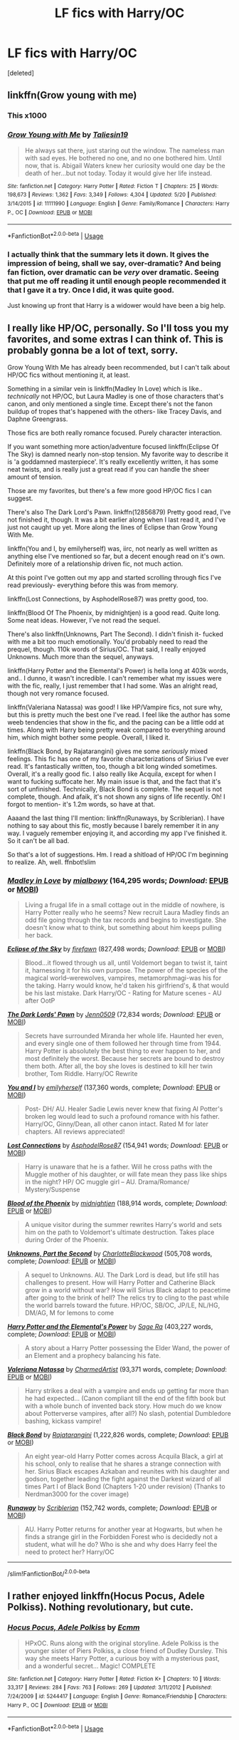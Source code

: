 #+TITLE: LF fics with Harry/OC

* LF fics with Harry/OC
:PROPERTIES:
:Score: 10
:DateUnix: 1544272059.0
:DateShort: 2018-Dec-08
:FlairText: Request
:END:
[deleted]


** linkffn(Grow young with me)
:PROPERTIES:
:Author: natus92
:Score: 7
:DateUnix: 1544272694.0
:DateShort: 2018-Dec-08
:END:

*** This x1000
:PROPERTIES:
:Author: neopolii
:Score: 7
:DateUnix: 1544273761.0
:DateShort: 2018-Dec-08
:END:


*** [[https://www.fanfiction.net/s/11111990/1/][*/Grow Young with Me/*]] by [[https://www.fanfiction.net/u/997444/Taliesin19][/Taliesin19/]]

#+begin_quote
  He always sat there, just staring out the window. The nameless man with sad eyes. He bothered no one, and no one bothered him. Until now, that is. Abigail Waters knew her curiosity would one day be the death of her...but not today. Today it would give her life instead.
#+end_quote

^{/Site/:} ^{fanfiction.net} ^{*|*} ^{/Category/:} ^{Harry} ^{Potter} ^{*|*} ^{/Rated/:} ^{Fiction} ^{T} ^{*|*} ^{/Chapters/:} ^{25} ^{*|*} ^{/Words/:} ^{198,673} ^{*|*} ^{/Reviews/:} ^{1,362} ^{*|*} ^{/Favs/:} ^{3,349} ^{*|*} ^{/Follows/:} ^{4,304} ^{*|*} ^{/Updated/:} ^{5/20} ^{*|*} ^{/Published/:} ^{3/14/2015} ^{*|*} ^{/id/:} ^{11111990} ^{*|*} ^{/Language/:} ^{English} ^{*|*} ^{/Genre/:} ^{Family/Romance} ^{*|*} ^{/Characters/:} ^{Harry} ^{P.,} ^{OC} ^{*|*} ^{/Download/:} ^{[[http://www.ff2ebook.com/old/ffn-bot/index.php?id=11111990&source=ff&filetype=epub][EPUB]]} ^{or} ^{[[http://www.ff2ebook.com/old/ffn-bot/index.php?id=11111990&source=ff&filetype=mobi][MOBI]]}

--------------

*FanfictionBot*^{2.0.0-beta} | [[https://github.com/tusing/reddit-ffn-bot/wiki/Usage][Usage]]
:PROPERTIES:
:Author: FanfictionBot
:Score: 2
:DateUnix: 1544272710.0
:DateShort: 2018-Dec-08
:END:


*** I actually think that the summary lets it down. It gives the impression of being, shall we say, over-dramatic? And being fan fiction, over dramatic can be /very/ over dramatic. Seeing that put me off reading it until enough people recommended it that I gave it a try. Once I did, it was quite good.

Just knowing up front that Harry is a widower would have been a big help.
:PROPERTIES:
:Author: thrawnca
:Score: 2
:DateUnix: 1544300860.0
:DateShort: 2018-Dec-08
:END:


** I really like HP/OC, personally. So I'll toss you my favorites, and some extras I can think of. This is probably gonna be a lot of text, sorry.

Grow Young With Me has already been recommended, but I can't talk about HP/OC fics without mentioning it, at least.

Something in a similar vein is linkffn(Madley In Love) which is like.. /technically/ not HP/OC, but Laura Madley is one of those characters that's canon, and only mentioned a single time. Except there's not the fanon buildup of tropes that's happened with the others- like Tracey Davis, and Daphne Greengrass.

Those fics are both really romance focused. Purely character interaction.

If you want something more action/adventure focused linkffn(Eclipse Of The Sky) is damned nearly non-stop tension. My favorite way to describe it is 'a goddamned masterpiece'. It's really excellently written, it has some neat twists, and is really just a great read if you can handle the sheer amount of tension.

Those are my favorites, but there's a few more good HP/OC fics I can suggest.

There's also The Dark Lord's Pawn. linkffn(12856879) Pretty good read, I've not finished it, though. It was a bit earlier along when I last read it, and I've just not caught up yet. More along the lines of Eclipse than Grow Young With Me.

linkffn(You and I, by emilyherself) was, iirc, not nearly as well written as anything else I've mentioned so far, but a decent enough read on it's own. Definitely more of a relationship driven fic, not much action.

At this point I've gotten out my app and started scrolling through fics I've read previously- everything before this was from memory.

linkffn(Lost Connections, by AsphodelRose87) was pretty good, too.

linkffn(Blood Of The Phoenix, by midnightjen) is a good read. Quite long. Some neat ideas. However, I've not read the sequel.

There's also linkffn(Unknowns, Part The Second). I didn't finish it- fucked with me a bit too much emotionally. You'd probably need to read the prequel, though. 110k words of Sirius/OC. That said, I really enjoyed Unknowns. Much more than the sequel, anyways.

linkffn(Harry Potter and the Elemental's Power) is hella long at 403k words, and.. I dunno, it wasn't incredible. I can't remember what my issues were with the fic, really, I just remember that I had some. Was an alright read, though not very romance focused.

linkffn(Valeriana Natassa) was good! I like HP/Vampire fics, not sure why, but this is pretty much the best one I've read. I feel like the author has some weeb tendencies that show in the fic, and the pacing can be a little odd at times. Along with Harry being pretty weak compared to everything around him, which might bother some people. Overall, I liked it.

linkffn(Black Bond, by Rajatarangini) gives me some /seriously/ mixed feelings. This fic has one of my favorite characterizations of Sirius I've ever read. It's fantastically written, too, though a bit long winded sometimes. Overall, it's a really good fic. I also really like Acquila, except for when I want to fucking suffocate her. My main issue is that, and the fact that it's sort of unfinished. Technically, Black Bond is complete. The sequel is not complete, though. And afaik, it's not shown any signs of life recently. Oh! I forgot to mention- it's 1.2m words, so have at that.

Aaaand the last thing I'll mention: linkffn(Runaways, by Scriblerian). I have nothing to say about this fic, mostly because I barely remember it in any way. I vaguely remember enjoying it, and according my app I've finished it. So it can't be all bad.

So that's a lot of suggestions. Hm. I read a shitload of HP/OC I'm beginning to realize. Ah, well. ffnbot!slim
:PROPERTIES:
:Author: OrionTheRed
:Score: 5
:DateUnix: 1544296107.0
:DateShort: 2018-Dec-08
:END:

*** [[https://www.fanfiction.net/s/12696674/1/][*/Madley in Love/*]] by [[https://www.fanfiction.net/u/4103148/mialbowy][/mialbowy/]] (164,295 words; /Download/: [[http://www.ff2ebook.com/old/ffn-bot/index.php?id=12696674&source=ff&filetype=epub][EPUB]] or [[http://www.ff2ebook.com/old/ffn-bot/index.php?id=12696674&source=ff&filetype=mobi][MOBI]])

#+begin_quote
  Living a frugal life in a small cottage out in the middle of nowhere, is Harry Potter really who he seems? New recruit Laura Madley finds an odd file going through the tax records and begins to investigate. She doesn't know what to think, but something about him keeps pulling her back.
#+end_quote

[[https://www.fanfiction.net/s/2920229/1/][*/Eclipse of the Sky/*]] by [[https://www.fanfiction.net/u/861757/firefawn][/firefawn/]] (827,498 words; /Download/: [[http://www.ff2ebook.com/old/ffn-bot/index.php?id=2920229&source=ff&filetype=epub][EPUB]] or [[http://www.ff2ebook.com/old/ffn-bot/index.php?id=2920229&source=ff&filetype=mobi][MOBI]])

#+begin_quote
  Blood...it flowed through us all, until Voldemort began to twist it, taint it, harnessing it for his own purpose. The power of the species of the magical world--werewolves, vampires, metamorphmagi-was his for the taking. Harry would know, he'd taken his girlfriend's, & that would be his last mistake. Dark Harry/OC - Rating for Mature scenes - AU after OotP
#+end_quote

[[https://www.fanfiction.net/s/12856879/1/][*/The Dark Lords' Pawn/*]] by [[https://www.fanfiction.net/u/1676240/Jenn0509][/Jenn0509/]] (72,834 words; /Download/: [[http://www.ff2ebook.com/old/ffn-bot/index.php?id=12856879&source=ff&filetype=epub][EPUB]] or [[http://www.ff2ebook.com/old/ffn-bot/index.php?id=12856879&source=ff&filetype=mobi][MOBI]])

#+begin_quote
  Secrets have surrounded Miranda her whole life. Haunted her even, and every single one of them followed her through time from 1944. Harry Potter is absolutely the best thing to ever happen to her, and most definitely the worst. Because her secrets are bound to destroy them both. After all, the boy she loves is destined to kill her twin brother, Tom Riddle. Harry/OC Rewrite
#+end_quote

[[https://www.fanfiction.net/s/6186581/1/][*/You and I/*]] by [[https://www.fanfiction.net/u/2464789/emilyherself][/emilyherself/]] (137,360 words, complete; /Download/: [[http://www.ff2ebook.com/old/ffn-bot/index.php?id=6186581&source=ff&filetype=epub][EPUB]] or [[http://www.ff2ebook.com/old/ffn-bot/index.php?id=6186581&source=ff&filetype=mobi][MOBI]])

#+begin_quote
  Post- DH/ AU. Healer Sadie Lewis never knew that fixing Al Potter's broken leg would lead to such a profound romance with his father. Harry/OC, Ginny/Dean, all other canon intact. Rated M for later chapters. All reviews appreciated!
#+end_quote

[[https://www.fanfiction.net/s/9721378/1/][*/Lost Connections/*]] by [[https://www.fanfiction.net/u/262753/AsphodelRose87][/AsphodelRose87/]] (154,941 words; /Download/: [[http://www.ff2ebook.com/old/ffn-bot/index.php?id=9721378&source=ff&filetype=epub][EPUB]] or [[http://www.ff2ebook.com/old/ffn-bot/index.php?id=9721378&source=ff&filetype=mobi][MOBI]])

#+begin_quote
  Harry is unaware that he is a father. Will he cross paths with the Muggle mother of his daughter, or will fate mean they pass like ships in the night? HP/ OC muggle girl -- AU. Drama/Romance/ Mystery/Suspense
#+end_quote

[[https://www.fanfiction.net/s/4776013/1/][*/Blood of the Phoenix/*]] by [[https://www.fanfiction.net/u/1459902/midnightjen][/midnightjen/]] (188,914 words, complete; /Download/: [[http://www.ff2ebook.com/old/ffn-bot/index.php?id=4776013&source=ff&filetype=epub][EPUB]] or [[http://www.ff2ebook.com/old/ffn-bot/index.php?id=4776013&source=ff&filetype=mobi][MOBI]])

#+begin_quote
  A unique visitor during the summer rewrites Harry's world and sets him on the path to Voldemort's ultimate destruction. Takes place during Order of the Phoenix.
#+end_quote

[[https://www.fanfiction.net/s/12076911/1/][*/Unknowns, Part the Second/*]] by [[https://www.fanfiction.net/u/2753064/CharlotteBlackwood][/CharlotteBlackwood/]] (505,708 words, complete; /Download/: [[http://www.ff2ebook.com/old/ffn-bot/index.php?id=12076911&source=ff&filetype=epub][EPUB]] or [[http://www.ff2ebook.com/old/ffn-bot/index.php?id=12076911&source=ff&filetype=mobi][MOBI]])

#+begin_quote
  A sequel to Unknowns. AU. The Dark Lord is dead, but life still has challenges to present. How will Harry Potter and Catherine Black grow in a world without war? How will Sirius Black adapt to peacetime after going to the brink of hell? The relics try to cling to the past while the world barrels toward the future. HP/OC, SB/OC, JP/LE, NL/HG, DM/AG, M for lemons to come
#+end_quote

[[https://www.fanfiction.net/s/12798308/1/][*/Harry Potter and the Elemental's Power/*]] by [[https://www.fanfiction.net/u/9922227/Sage-Ra][/Sage Ra/]] (403,227 words, complete; /Download/: [[http://www.ff2ebook.com/old/ffn-bot/index.php?id=12798308&source=ff&filetype=epub][EPUB]] or [[http://www.ff2ebook.com/old/ffn-bot/index.php?id=12798308&source=ff&filetype=mobi][MOBI]])

#+begin_quote
  A story about a Harry Potter possessing the Elder Wand, the power of an Element and a prophecy balancing his fate.
#+end_quote

[[https://www.fanfiction.net/s/11552218/1/][*/Valeriana Natassa/*]] by [[https://www.fanfiction.net/u/5003743/CharmedArtist][/CharmedArtist/]] (93,371 words, complete; /Download/: [[http://www.ff2ebook.com/old/ffn-bot/index.php?id=11552218&source=ff&filetype=epub][EPUB]] or [[http://www.ff2ebook.com/old/ffn-bot/index.php?id=11552218&source=ff&filetype=mobi][MOBI]])

#+begin_quote
  Harry strikes a deal with a vampire and ends up getting far more than he had expected... (Canon compliant till the end of the fifth book but with a whole bunch of invented back story. How much do we know about Potterverse vampires, after all?) No slash, potential Dumbledore bashing, kickass vampire!
#+end_quote

[[https://www.fanfiction.net/s/9322278/1/][*/Black Bond/*]] by [[https://www.fanfiction.net/u/4648960/Rajatarangini][/Rajatarangini/]] (1,222,826 words, complete; /Download/: [[http://www.ff2ebook.com/old/ffn-bot/index.php?id=9322278&source=ff&filetype=epub][EPUB]] or [[http://www.ff2ebook.com/old/ffn-bot/index.php?id=9322278&source=ff&filetype=mobi][MOBI]])

#+begin_quote
  An eight year-old Harry Potter comes across Acquila Black, a girl at his school, only to realise that he shares a strange connection with her. Sirius Black escapes Azkaban and reunites with his daughter and godson, together leading the fight against the Darkest wizard of all times Part I of Black Bond (Chapters 1-20 under revision) (Thanks to Nerdman3000 for the cover image)
#+end_quote

[[https://www.fanfiction.net/s/3041929/1/][*/Runaway/*]] by [[https://www.fanfiction.net/u/1006065/Scriblerian][/Scriblerian/]] (152,742 words, complete; /Download/: [[http://www.ff2ebook.com/old/ffn-bot/index.php?id=3041929&source=ff&filetype=epub][EPUB]] or [[http://www.ff2ebook.com/old/ffn-bot/index.php?id=3041929&source=ff&filetype=mobi][MOBI]])

#+begin_quote
  AU. Harry Potter returns for another year at Hogwarts, but when he finds a strange girl in the Forbidden Forest who is decidedly not a student, what will he do? Who is she and why does Harry feel the need to protect her? Harry/OC
#+end_quote

--------------

/slim!FanfictionBot/^{2.0.0-beta}
:PROPERTIES:
:Author: FanfictionBot
:Score: 5
:DateUnix: 1544296209.0
:DateShort: 2018-Dec-08
:END:


** I rather enjoyed linkffn(Hocus Pocus, Adele Polkiss). Nothing revolutionary, but cute.
:PROPERTIES:
:Author: thrawnca
:Score: 2
:DateUnix: 1544300736.0
:DateShort: 2018-Dec-08
:END:

*** [[https://www.fanfiction.net/s/5244417/1/][*/Hocus Pocus, Adele Polkiss/*]] by [[https://www.fanfiction.net/u/1469774/Ecmm][/Ecmm/]]

#+begin_quote
  HPxOC. Runs along with the original storyline. Adele Polkiss is the younger sister of Piers Polkiss, a close friend of Dudley Dursley. This way she meets Harry Potter, a curious boy with a mysterious past, and a wonderful secret... Magic! COMPLETE
#+end_quote

^{/Site/:} ^{fanfiction.net} ^{*|*} ^{/Category/:} ^{Harry} ^{Potter} ^{*|*} ^{/Rated/:} ^{Fiction} ^{K+} ^{*|*} ^{/Chapters/:} ^{10} ^{*|*} ^{/Words/:} ^{33,317} ^{*|*} ^{/Reviews/:} ^{284} ^{*|*} ^{/Favs/:} ^{763} ^{*|*} ^{/Follows/:} ^{269} ^{*|*} ^{/Updated/:} ^{3/11/2012} ^{*|*} ^{/Published/:} ^{7/24/2009} ^{*|*} ^{/id/:} ^{5244417} ^{*|*} ^{/Language/:} ^{English} ^{*|*} ^{/Genre/:} ^{Romance/Friendship} ^{*|*} ^{/Characters/:} ^{Harry} ^{P.,} ^{OC} ^{*|*} ^{/Download/:} ^{[[http://www.ff2ebook.com/old/ffn-bot/index.php?id=5244417&source=ff&filetype=epub][EPUB]]} ^{or} ^{[[http://www.ff2ebook.com/old/ffn-bot/index.php?id=5244417&source=ff&filetype=mobi][MOBI]]}

--------------

*FanfictionBot*^{2.0.0-beta} | [[https://github.com/tusing/reddit-ffn-bot/wiki/Usage][Usage]]
:PROPERTIES:
:Author: FanfictionBot
:Score: 1
:DateUnix: 1544300762.0
:DateShort: 2018-Dec-08
:END:
